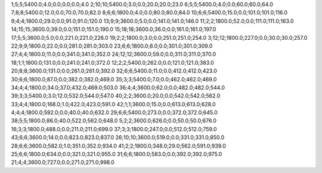 1;5;5;5400.0;4.0;0.0;0.0;0.0;4.0
2;10;10;5400.0;3.0;0.0;20.0;20.0;23.0
6;5;5;5400.0;4.0;0.0;60.0;60.0;64.0
7;8;8;5400.0;12.0;0.0;70.0;70.0;82.0
8;6;6;1800.0;4.0;0.0;80.0;80.0;84.0
10;6;6;5400.0;15.0;0.0;101.0;101.0;116.0
9;4;4;1800.0;29.0;0.0;91.0;91.0;120.0
13;9;9;3600.0;5.0;0.0;141.0;141.0;146.0
11;2;2;1800.0;52.0;0.0;111.0;111.0;163.0
14;15;15;3600.0;39.0;0.0;151.0;151.0;190.0
15;18;18;3600.0;36.0;0.0;161.0;161.0;197.0
17;5;5;3600.0;5.0;0.0;221.0;221.0;226.0
19;2;2;1800.0;3.0;0.0;251.0;251.0;254.0
3;12;12;1800.0;227.0;0.0;30.0;30.0;257.0
22;9;9;1800.0;22.0;0.0;281.0;281.0;303.0
23;6;6;1800.0;8.0;0.0;301.0;301.0;309.0
27;4;4;1800.0;11.0;0.0;341.0;341.0;352.0
24;12;12;3600.0;59.0;0.0;311.0;311.0;370.0
18;1;1;1800.0;131.0;0.0;241.0;241.0;372.0
12;2;2;5400.0;262.0;0.0;121.0;121.0;383.0
20;8;8;3600.0;131.0;0.0;261.0;261.0;392.0
32;6;6;5400.0;11.0;0.0;412.0;412.0;423.0
30;6;6;1800.0;87.0;0.0;382.0;382.0;469.0
35;3;3;5400.0;7.0;0.0;462.0;462.0;469.0
34;4;4;1800.0;34.0;37.0;432.0;469.0;503.0
36;4;4;3600.0;62.0;0.0;482.0;482.0;544.0
39;3;3;5400.0;3.0;12.0;532.0;544.0;547.0
40;2;2;3600.0;20.0;0.0;542.0;542.0;562.0
33;4;4;1800.0;168.0;1.0;422.0;423.0;591.0
42;1;1;3600.0;15.0;0.0;613.0;613.0;628.0
4;4;4;1800.0;592.0;0.0;40.0;40.0;632.0
29;6;6;5400.0;273.0;0.0;372.0;372.0;645.0
38;5;5;1800.0;86.0;40.0;522.0;562.0;648.0
5;2;2;3600.0;626.0;0.0;50.0;50.0;676.0
16;3;3;1800.0;488.0;0.0;211.0;211.0;699.0
37;3;3;1800.0;247.0;0.0;512.0;512.0;759.0
43;6;6;3600.0;14.0;0.0;823.0;823.0;837.0
26;10;10;3600.0;519.0;0.0;331.0;331.0;850.0
28;6;6;3600.0;582.0;1.0;351.0;352.0;934.0
41;2;2;1800.0;348.0;29.0;562.0;591.0;939.0
25;6;6;1800.0;634.0;0.0;321.0;321.0;955.0
31;6;6;1800.0;583.0;0.0;392.0;392.0;975.0
21;4;4;3600.0;727.0;0.0;271.0;271.0;998.0
